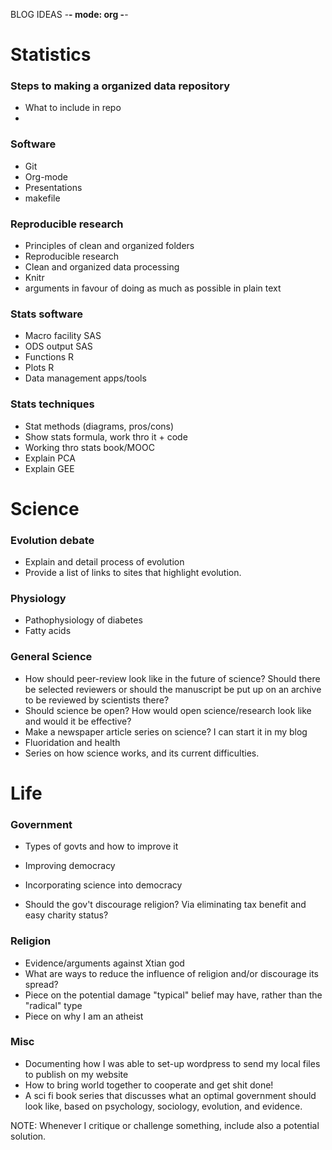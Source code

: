 BLOG IDEAS -*- mode: org -*-

* Statistics
*** Steps to making a organized data repository

- What to include in repo
- 
      
*** Software 
- Git
- Org-mode
- Presentations
- makefile
*** Reproducible research
- Principles of clean and organized folders
- Reproducible research
- Clean and organized data processing
- Knitr
- arguments in favour of doing as much as possible in plain text 
*** Stats software
- Macro facility SAS
- ODS output SAS
- Functions R
- Plots R
- Data management apps/tools
*** Stats techniques
- Stat methods (diagrams, pros/cons)
- Show stats formula, work thro it + code
- Working thro stats book/MOOC
- Explain PCA
- Explain GEE
* Science
*** Evolution debate
- Explain and detail process of evolution
- Provide a list of links to sites that highlight evolution.
*** Physiology
- Pathophysiology of diabetes
- Fatty acids
*** General Science
    - How should peer-review look like in the future of science?
      Should there be selected reviewers or should the manuscript be
      put up on an archive to be reviewed by scientists there?
    - Should science be open? How would open science/research look
      like and would it be effective?
    - Make a newspaper article series on science? I can start it in my blog
    - Fluoridation and health
    - Series on how science works, and its current difficulties.
* Life
*** Government
    - Types of govts and how to improve it
    - Improving democracy
    - Incorporating science into democracy
      
    - Should the gov't discourage religion? Via eliminating tax
      benefit and easy charity status?
*** Religion
    - Evidence/arguments against Xtian god
    - What are ways to reduce the influence of religion and/or
      discourage its spread?
    - Piece on the potential damage "typical" belief may have, rather
      than the "radical" type
    - Piece on why I am an atheist
*** Misc
    - Documenting how I was able to set-up wordpress to send my local files to publish on my website
    - How to bring world together to cooperate and get shit done!
    - A sci fi book series that discusses what an optimal government should look like, based on psychology, sociology, evolution, and evidence.
    
    NOTE: Whenever I critique or challenge something, include also a potential solution.
